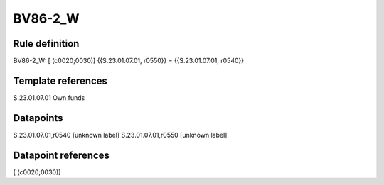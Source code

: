 ========
BV86-2_W
========

Rule definition
---------------

BV86-2_W: [ (c0020;0030)] {{S.23.01.07.01, r0550}} = {{S.23.01.07.01, r0540}}


Template references
-------------------

S.23.01.07.01 Own funds


Datapoints
----------

S.23.01.07.01,r0540 [unknown label]
S.23.01.07.01,r0550 [unknown label]


Datapoint references
--------------------

[ (c0020;0030)]